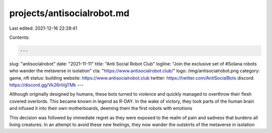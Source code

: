 projects/antisocialrobot.md
===========================

Last edited: 2021-12-16 22:28:41

Contents:

.. code-block:: md

    ---
slug: "antisocialrobot"
date: "2021-11-11"
title: "Anti Social Robot Club"
logline: "Join the exclusive set of #Solana robots who wander the metaverse in isolation"
cta: "https://www.antisocialrobot.club/"
logo: /img/antisocialrobot.png
category: game, nft
status: building
website: https://www.antisocialrobot.club
twitter: https://twitter.com/AntiSocialBots
discord: https://discord.gg/Vk26nVgTMk
---

Although originally designed by humans, these bots turned to violence and quickly managed to overthrow their flesh covered overlords. 
This became known in legend as R-DAY. In the wake of victory, they took parts of the human brain and infused it into their own motherboards, 
deeming them the first robots with emotions

This decision was followed by immediate regret as they were exposed to the realm of pain and sadness that burdens all living creatures. 
In an attempt to avoid these new feelings, they now wander the outskirts of the metaverse in isolation


